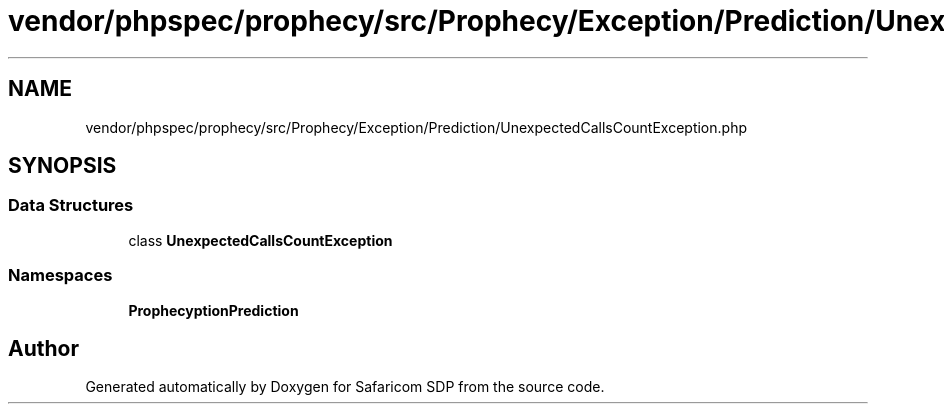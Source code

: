 .TH "vendor/phpspec/prophecy/src/Prophecy/Exception/Prediction/UnexpectedCallsCountException.php" 3 "Sat Sep 26 2020" "Safaricom SDP" \" -*- nroff -*-
.ad l
.nh
.SH NAME
vendor/phpspec/prophecy/src/Prophecy/Exception/Prediction/UnexpectedCallsCountException.php
.SH SYNOPSIS
.br
.PP
.SS "Data Structures"

.in +1c
.ti -1c
.RI "class \fBUnexpectedCallsCountException\fP"
.br
.in -1c
.SS "Namespaces"

.in +1c
.ti -1c
.RI " \fBProphecy\\Exception\\Prediction\fP"
.br
.in -1c
.SH "Author"
.PP 
Generated automatically by Doxygen for Safaricom SDP from the source code\&.
